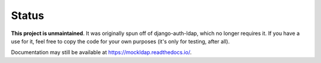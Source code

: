 Status
------

**This project is unmaintained**. It was originally spun off of
django-auth-ldap, which no longer requires it. If you have a use for it, feel
free to copy the code for your own purposes (it's only for testing, after all).

Documentation may still be available at https://mockldap.readthedocs.io/.
